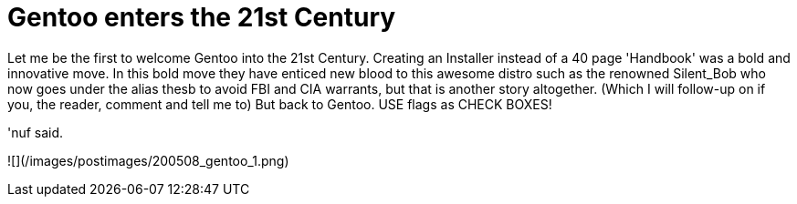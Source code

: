 = Gentoo enters the 21st Century
:hp-tags: rant

Let me be the first to welcome Gentoo into the 21st Century. Creating an Installer instead of a 40 page 'Handbook' was a bold and innovative move. In this bold move they have enticed new blood to this awesome distro such as the renowned Silent_Bob who now goes under the alias thesb to avoid FBI and CIA warrants, but that is another story altogether. (Which I will follow-up on if you, the reader, comment and tell me to) But back to Gentoo. USE flags as CHECK BOXES!  
  
'nuf said.  

![](/images/postimages/200508_gentoo_1.png)